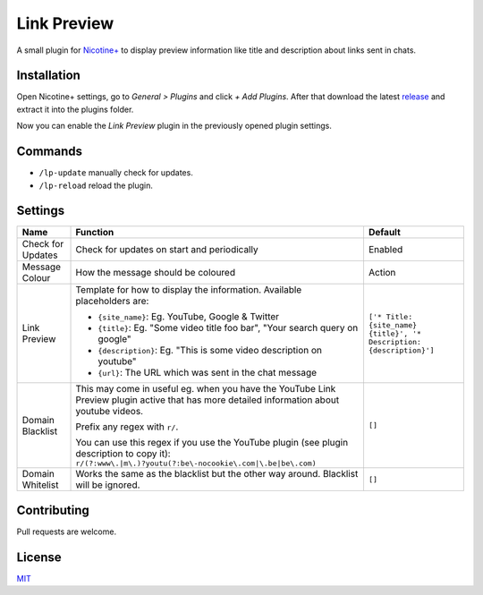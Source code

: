 Link Preview
============

A small plugin for `Nicotine+`_ to display preview information like
title and description about links sent in chats.


Installation
------------

Open Nicotine+ settings, go to *General > Plugins* and click *+ Add
Plugins*. After that download the latest `release`_ and extract it into
the plugins folder.

Now you can enable the *Link Preview* plugin in the previously
opened plugin settings.


Commands
--------

- ``/lp-update`` manually check for updates.
- ``/lp-reload`` reload the plugin.


Settings
--------

+---------------------+-----------------------------------------------------------------------------------------+----------------------------------------------------------------------+
| Name                | Function                                                                                | Default                                                              |
+=====================+=========================================================================================+======================================================================+
| Check for Updates   | Check for updates on start and periodically                                             | Enabled                                                              |
+---------------------+-----------------------------------------------------------------------------------------+----------------------------------------------------------------------+
| Message Colour      | How the message should be coloured                                                      | Action                                                               |
+---------------------+-----------------------------------------------------------------------------------------+----------------------------------------------------------------------+
| Link Preview        | Template for how to display the information. Available placeholders are:                | ``['* Title: {site_name} {title}', '* Description: {description}']`` |
|                     |                                                                                         |                                                                      |
|                     | - ``{site_name}``: Eg. YouTube, Google & Twitter                                        |                                                                      |
|                     | - ``{title}``: Eg. "Some video title foo bar", "Your search query on google"            |                                                                      |
|                     | - ``{description}``: Eg. "This is some video description on youtube"                    |                                                                      |
|                     | - ``{url}``: The URL which was sent in the chat message                                 |                                                                      |
+---------------------+-----------------------------------------------------------------------------------------+----------------------------------------------------------------------+
| Domain Blacklist    | This may come in useful eg. when you have the YouTube Link Preview plugin active that   | ``[]``                                                               |
|                     | has more detailed information about youtube videos.                                     |                                                                      |
|                     |                                                                                         |                                                                      |
|                     | Prefix any regex with ``r/``.                                                           |                                                                      |
|                     |                                                                                         |                                                                      |
|                     | You can use this regex if you use the YouTube plugin (see plugin description to copy    |                                                                      |
|                     | it): ``r/(?:www\.|m\.)?youtu(?:be\-nocookie\.com|\.be|be\.com)``                        |                                                                      |
+---------------------+-----------------------------------------------------------------------------------------+----------------------------------------------------------------------+
| Domain Whitelist    | Works the same as the blacklist but the other way around. Blacklist will be ignored.    | ``[]``                                                               |
+---------------------+-----------------------------------------------------------------------------------------+----------------------------------------------------------------------+


Contributing
------------

Pull requests are welcome.


License
-------

`MIT`_

.. _Nicotine+: https://nicotine-plus.github.io/nicotine-plus/
.. _release: https://github.com/Nachtalb/link_preview/releases
.. _MIT: https://github.com/Nachtalb/link_preview/blob/master/LICENSE
